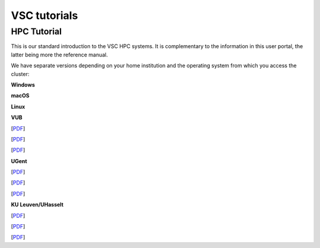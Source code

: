 VSC tutorials
=============

HPC Tutorial
------------

This is our standard introduction to the VSC HPC systems. It is
complementary to the information in this user portal, the latter being
more the reference manual.

We have separate versions depending on your home institution and the
operating system from which you access the cluster:

**Windows**

**macOS**

**Linux**

**VUB**

[`PDF <http://hpcugent.github.io/vsc_user_docs/pdf/intro-HPC-windows-brussel.pdf>`__]

[`PDF <http://hpcugent.github.io/vsc_user_docs/pdf/intro-HPC-mac-brussel.pdf>`__]

[`PDF <http://hpcugent.github.io/vsc_user_docs/pdf/intro-HPC-linux-brussel.pdf>`__]

**UGent**

[`PDF <http://hpcugent.github.io/vsc_user_docs/pdf/intro-HPC-windows-gent.pdf>`__]

[`PDF <http://hpcugent.github.io/vsc_user_docs/pdf/intro-HPC-mac-gent.pdf>`__]

[`PDF <http://hpcugent.github.io/vsc_user_docs/pdf/intro-HPC-linux-gent.pdf>`__]

**KU Leuven/UHasselt**

[`PDF <http://hpcugent.github.io/vsc_user_docs/pdf/intro-HPC-windows-leuven.pdf>`__]

[`PDF <http://hpcugent.github.io/vsc_user_docs/pdf/intro-HPC-mac-leuven.pdf>`__]

[`PDF <http://hpcugent.github.io/vsc_user_docs/pdf/intro-HPC-linux-leuven.pdf>`__]

